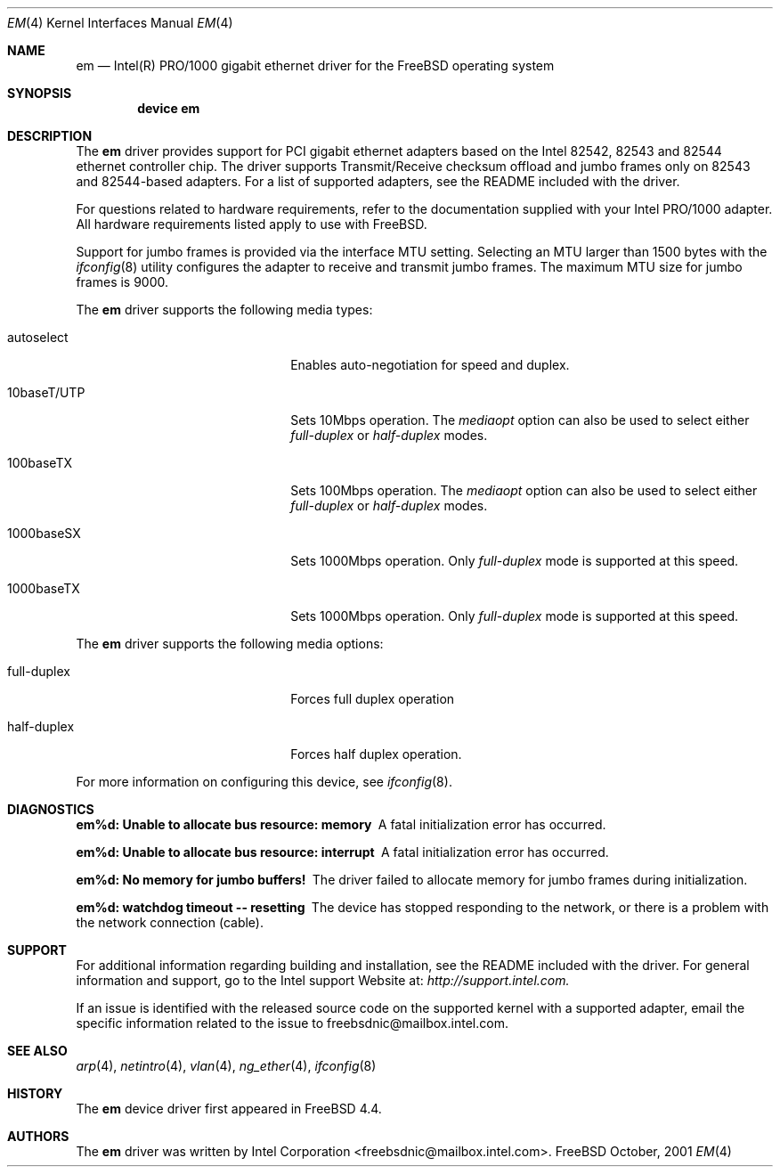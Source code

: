 .\" Copyright (c) 2001 Intel Corporation
.\" All rights reserved.
.\" Redistribution and use in source and binary forms of the Software, with or without 
.\" modification, are permitted provided that the following conditions 
.\" are met:
.\" 1. Redistributions of source code of the Software may retain the above 
.\" copyright notice, this list of conditions and the following disclaimer.
.\" 2. Redistributions in binary form of the Software may reproduce the 
.\" above copyright notice, this list of conditions and the following 
.\" disclaimer in the documentation and/or other materials provided with the 
.\" distribution.
.\" 3. Neither the name of the Intel Corporation nor the names of its contributors 
.\" shall be used to endorse or promote products derived from this Software 
.\" without specific prior written permission.
.\"
.\" THIS SOFTWARE IS PROVIDED BY THE COPYRIGHT HOLDERS AND CONTRIBUTORS "AS IS" 
.\" AND ANY EXPRESS OR IMPLIED WARRANTIES, INCLUDING, BUT NOT LIMITED TO, THE 
.\" IMPLIED WARRANTIES OF MERCHANTABILITY AND FITNESS FOR A PARTICULAR PURPOSE 
.\" ARE DISCLAIMED. IN NO EVENT SHALL THE INTEL OR ITS CONTRIBUTORS BE LIABLE 
.\" FOR ANY DIRECT, INDIRECT, INCIDENTAL, SPECIAL, EXEMPLARY, OR CONSEQUENTIAL 
.\" DAMAGES (INCLUDING, BUT NOT LIMITED TO, PROCUREMENT OF SUBSTITUTE GOODS OR 
.\" SERVICES; LOSS OF USE, DATA, OR PROFITS; OR BUSINESS INTERRUPTION) HOWEVER 
.\" CAUSED AND ON ANY THEORY OF LIABILITY, WHETHER IN CONTRACT, STRICT LIABILITY, 
.\" OR TORT (INCLUDING NEGLIGENCE OR OTHERWISE) ARISING IN ANY WAY OUT OF THE 
.\" USE OF THIS SOFTWARE, EVEN IF ADVISED OF THE POSSIBILITY OF SUCH DAMAGE.
.\"
.\" $FreeBSD$


.Dd October, 2001
.Dt EM 4
.Os FreeBSD
.Sh NAME
.Nm em
.Nd
Intel(R) PRO/1000 gigabit ethernet driver for the FreeBSD operating system
.Sh SYNOPSIS
.Cd "device em"
.Sh DESCRIPTION
The
.Nm
driver provides support for PCI gigabit ethernet adapters based on
the Intel 82542, 82543 and 82544 ethernet controller chip.
The driver supports Transmit/Receive checksum offload
and jumbo frames only on 82543 and 82544-based adapters.
For a list of supported adapters, see the README 
included with the driver.
.Pp
For questions related to hardware requirements, 
refer to the documentation supplied with your Intel PRO/1000 adapter. 
All hardware requirements listed apply to use with FreeBSD.
.Pp
Support for jumbo frames is provided via the interface MTU setting.
Selecting an MTU larger than 1500 bytes with the
.Xr ifconfig 8
utility configures the adapter to receive and transmit jumbo frames.
The maximum MTU size for jumbo frames is 9000.
.Pp
The
.Nm
driver supports the following media types:
.Pp
.Bl -tag -width xxxxxxxxxxxxxxxxxxxx
.It autoselect
Enables auto-negotiation for speed and duplex.
.It 10baseT/UTP
Sets 10Mbps operation.
The
.Ar mediaopt
option can also be used to select either
.Ar full-duplex
or
.Ar half-duplex
modes.
.It 100baseTX
Sets 100Mbps operation.
The
.Ar mediaopt
option can also be used to select either
.Ar full-duplex
or
.Ar half-duplex
modes.
.It 1000baseSX
Sets 1000Mbps operation.
Only 
.Ar full-duplex
mode is supported at this speed.
.It 1000baseTX
Sets 1000Mbps operation.
Only 
.Ar full-duplex
mode is supported at this speed.
.El
.Pp
The
.Nm
driver supports the following media options:
.Pp
.Bl -tag -width xxxxxxxxxxxxxxxxxxxx
.It full-duplex
Forces full duplex operation
.It half-duplex
Forces half duplex operation.
.El
.Pp
For more information on configuring this device, see
.Xr ifconfig 8 .
.Sh DIAGNOSTICS
.Bl -diag
.It "em%d: Unable to allocate bus resource: memory"
A fatal initialization error has occurred.
.It "em%d: Unable to allocate bus resource: interrupt"
A fatal initialization error has occurred.
.It "em%d: No memory for jumbo buffers!"
The driver failed to allocate memory for jumbo frames during
initialization.
.It "em%d: watchdog timeout -- resetting"
The device has stopped responding to the network, or there is a problem with
the network connection (cable).
.El
.Sh SUPPORT
For additional information regarding building and installation, 
see the README included with the driver. For general information and support, 
go to the Intel support Website at:
.Ar http://support.intel.com.
.Pp
If an issue is identified with the released source code on the supported kernel 
with a supported adapter, email the specific information related to the 
issue to freebsdnic@mailbox.intel.com.
.El
.Sh SEE ALSO
.Xr arp 4 ,
.Xr netintro 4 , 
.Xr vlan 4 ,
.Xr ng_ether 4 ,
.Xr ifconfig 8
.Sh HISTORY
The
.Nm
device driver first appeared in
.Fx 4.4 .
.Sh AUTHORS
The
.Nm
driver was written by
.An Intel Corporation Aq freebsdnic@mailbox.intel.com .
